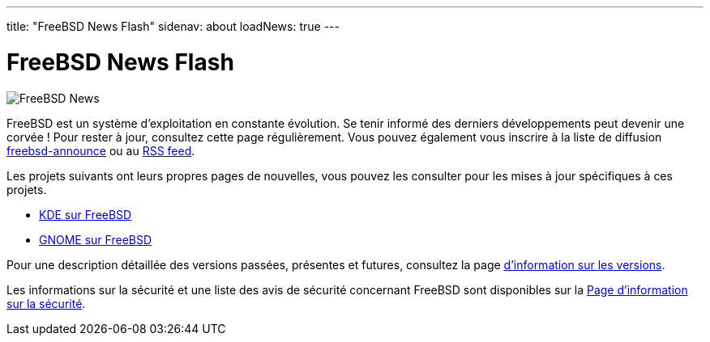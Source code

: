---
title: "FreeBSD News Flash"
sidenav: about
loadNews: true
---

= FreeBSD News Flash

[.right]
image:../../../gifs/news.jpg[FreeBSD News]

FreeBSD est un système d'exploitation en constante évolution. Se tenir informé des derniers développements peut devenir une corvée ! Pour rester à jour, consultez cette page régulièrement. Vous pouvez également vous inscrire à la liste de diffusion https://lists.freebsd.org/subscription/freebsd-announce[freebsd-announce] ou au link:../feed.xml[RSS feed].

Les projets suivants ont leurs propres pages de nouvelles, vous pouvez les consulter pour les mises à jour spécifiques à ces projets.

* https://freebsd.kde.org/[KDE sur FreeBSD]
* link:../../gnome/[GNOME sur FreeBSD]

Pour une description détaillée des versions passées, présentes et futures, consultez la page  link:../../../releases[d'information sur les versions].

Les informations sur la sécurité et une liste des avis de sécurité concernant FreeBSD sont disponibles sur la link:../../security[Page d'information sur la sécurité].
